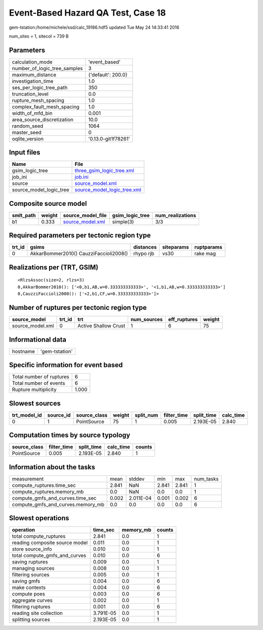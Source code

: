 Event-Based Hazard QA Test, Case 18
===================================

gem-tstation:/home/michele/ssd/calc_19186.hdf5 updated Tue May 24 14:33:41 2016

num_sites = 1, sitecol = 739 B

Parameters
----------
============================ ===================
calculation_mode             'event_based'      
number_of_logic_tree_samples 3                  
maximum_distance             {'default': 200.0} 
investigation_time           1.0                
ses_per_logic_tree_path      350                
truncation_level             0.0                
rupture_mesh_spacing         1.0                
complex_fault_mesh_spacing   1.0                
width_of_mfd_bin             0.001              
area_source_discretization   10.0               
random_seed                  1064               
master_seed                  0                  
oqlite_version               '0.13.0-git1f78261'
============================ ===================

Input files
-----------
======================= ============================================================
Name                    File                                                        
======================= ============================================================
gsim_logic_tree         `three_gsim_logic_tree.xml <three_gsim_logic_tree.xml>`_    
job_ini                 `job.ini <job.ini>`_                                        
source                  `source_model.xml <source_model.xml>`_                      
source_model_logic_tree `source_model_logic_tree.xml <source_model_logic_tree.xml>`_
======================= ============================================================

Composite source model
----------------------
========= ====== ====================================== =============== ================
smlt_path weight source_model_file                      gsim_logic_tree num_realizations
========= ====== ====================================== =============== ================
b1        0.333  `source_model.xml <source_model.xml>`_ simple(3)       3/3             
========= ====== ====================================== =============== ================

Required parameters per tectonic region type
--------------------------------------------
====== ====================================== ========= ========== ==========
trt_id gsims                                  distances siteparams ruptparams
====== ====================================== ========= ========== ==========
0      AkkarBommer2010() CauzziFaccioli2008() rhypo rjb vs30       rake mag  
====== ====================================== ========= ========== ==========

Realizations per (TRT, GSIM)
----------------------------

::

  <RlzsAssoc(size=2, rlzs=3)
  0,AkkarBommer2010(): ['<0,b1,AB,w=0.333333333333>', '<1,b1,AB,w=0.333333333333>']
  0,CauzziFaccioli2008(): ['<2,b1,CF,w=0.333333333333>']>

Number of ruptures per tectonic region type
-------------------------------------------
================ ====== ==================== =========== ============ ======
source_model     trt_id trt                  num_sources eff_ruptures weight
================ ====== ==================== =========== ============ ======
source_model.xml 0      Active Shallow Crust 1           6            75    
================ ====== ==================== =========== ============ ======

Informational data
------------------
======== ==============
hostname 'gem-tstation'
======== ==============

Specific information for event based
------------------------------------
======================== =====
Total number of ruptures 6    
Total number of events   6    
Rupture multiplicity     1.000
======================== =====

Slowest sources
---------------
============ ========= ============ ====== ========= =========== ========== =========
trt_model_id source_id source_class weight split_num filter_time split_time calc_time
============ ========= ============ ====== ========= =========== ========== =========
0            1         PointSource  75     1         0.005       2.193E-05  2.840    
============ ========= ============ ====== ========= =========== ========== =========

Computation times by source typology
------------------------------------
============ =========== ========== ========= ======
source_class filter_time split_time calc_time counts
============ =========== ========== ========= ======
PointSource  0.005       2.193E-05  2.840     1     
============ =========== ========== ========= ======

Information about the tasks
---------------------------
================================= ===== ========= ===== ===== =========
measurement                       mean  stddev    min   max   num_tasks
compute_ruptures.time_sec         2.841 NaN       2.841 2.841 1        
compute_ruptures.memory_mb        0.0   NaN       0.0   0.0   1        
compute_gmfs_and_curves.time_sec  0.002 2.011E-04 0.001 0.002 6        
compute_gmfs_and_curves.memory_mb 0.0   0.0       0.0   0.0   6        
================================= ===== ========= ===== ===== =========

Slowest operations
------------------
============================== ========= ========= ======
operation                      time_sec  memory_mb counts
============================== ========= ========= ======
total compute_ruptures         2.841     0.0       1     
reading composite source model 0.011     0.0       1     
store source_info              0.010     0.0       1     
total compute_gmfs_and_curves  0.010     0.0       6     
saving ruptures                0.009     0.0       1     
managing sources               0.008     0.0       1     
filtering sources              0.005     0.0       1     
saving gmfs                    0.004     0.0       6     
make contexts                  0.004     0.0       6     
compute poes                   0.003     0.0       6     
aggregate curves               0.002     0.0       1     
filtering ruptures             0.001     0.0       6     
reading site collection        3.791E-05 0.0       1     
splitting sources              2.193E-05 0.0       1     
============================== ========= ========= ======